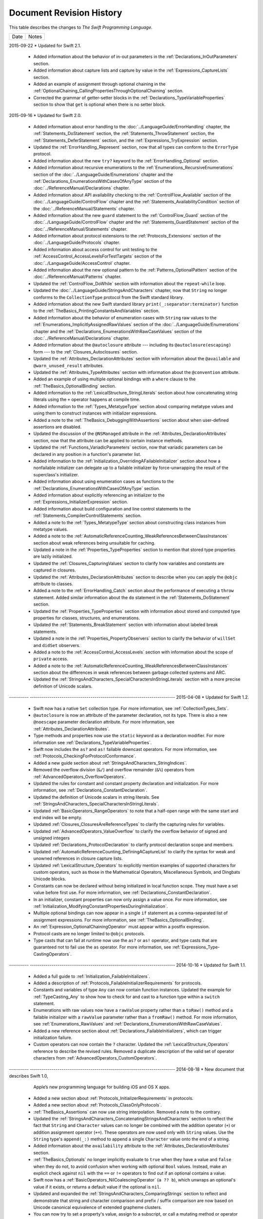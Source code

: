 Document Revision History
=========================

This table describes the changes to *The Swift Programming Language*.

==========  ==========================================================================
Date        Notes
==========  ==========================================================================

2015-09-22  * Updated for Swift 2.1.

            * Added information about the behavior of in-out parameters
              in the :ref:`Declarations_InOutParameters` section.

            * Added information about capture lists and capture by value
              in the :ref:`Expressions_CaptureLists` section.

            * Added an example of assignment through optional chaining
              in the :ref:`OptionalChaining_CallingPropertiesThroughOptionalChaining` section.

            * Corrected the grammar of getter-setter blocks
              in the :ref:`Declarations_TypeVariableProperties` section
              to show that ``get`` is optional when there is no setter block.

.. Added an example of optional chaining in :doc:`../GuidedTour/GuidedTour``.

.. Improved discussion of autoclosures in the :ref:`Closures_Autoclosures` section.

2015-09-16  * Updated for Swift 2.0.

            * Added information about error handling
              to the :doc:`../LanguageGuide/ErrorHandling` chapter,
              the :ref:`Statements_DoStatement` section,
              the :ref:`Statements_ThrowStatement` section,
              the :ref:`Statements_DeferStatement` section,
              and the :ref:`Expressions_TryExpression` section.

            * Updated the :ref:`ErrorHandling_Represent` section,
              now that all types can conform to the ``ErrorType`` protocol.

            * Added information about the new ``try?`` keyword
              to the :ref:`ErrorHandling_Optional` section.
            
            * Added information about recursive enumerations
              to the :ref:`Enumerations_RecursiveEnumerations` section
              of the :doc:`../LanguageGuide/Enumerations` chapter
              and the :ref:`Declarations_EnumerationsWithCasesOfAnyType` section
              of the :doc:`../ReferenceManual/Declarations` chapter.

            * Added information about API availability checking
              to the :ref:`ControlFlow_Available` section
              of the :doc:`../LanguageGuide/ControlFlow` chapter
              and the :ref:`Statements_AvailabilityCondition` section
              of the :doc:`../ReferenceManual/Statements` chapter.

            * Added information about the new ``guard`` statement
              to the :ref:`ControlFlow_Guard` section
              of the :doc:`../LanguageGuide/ControlFlow` chapter
              and the :ref:`Statements_GuardStatement` section
              of the :doc:`../ReferenceManual/Statements` chapter.

            * Added information about protocol extensions
              to the :ref:`Protocols_Extensions` section
              of the :doc:`../LanguageGuide/Protocols` chapter.

            * Added information about access control for unit testing
              to the :ref:`AccessControl_AccessLevelsForTestTargets` section
              of the :doc:`../LanguageGuide/AccessControl` chapter.

            * Added information about the new optional pattern
              to the :ref:`Patterns_OptionalPattern` section
              of the :doc:`../ReferenceManual/Patterns` chapter.

            * Updated the :ref:`ControlFlow_DoWhile` section
              with information about the ``repeat``-``while`` loop.

            * Updated the :doc:`../LanguageGuide/StringsAndCharacters` chapter,
              now that ``String`` no longer conforms
              to the ``CollectionType`` protocol from the Swift standard library.

            * Added information about the new Swift standard library
              ``print(_:separator:terminator)`` function
              to the :ref:`TheBasics_PrintingConstantsAndVariables` section.
              
            * Added information about the behavior
              of enumeration cases with ``String`` raw values
              to the :ref:`Enumerations_ImplicitlyAssignedRawValues` section
              of the :doc:`../LanguageGuide/Enumerations` chapter
              and the :ref:`Declarations_EnumerationsWithRawCaseValues` section
              of the :doc:`../ReferenceManual/Declarations` chapter.

            * Added information about the ``@autoclosure`` attribute ---
              including its ``@autoclosure(escaping)`` form ---
              to the :ref:`Closures_Autoclosures` section.
              
            * Updated the :ref:`Attributes_DeclarationAttributes` section
              with information about the ``@available``
              and ``@warn_unused_result`` attributes.

            * Updated the :ref:`Attributes_TypeAttributes` section
              with information about the ``@convention`` attribute.

            * Added an example of using multiple optional bindings
              with a ``where`` clause
              to the :ref:`TheBasics_OptionalBinding` section.
            
            * Added information to the :ref:`LexicalStructure_StringLiterals` section
              about how concatenating string literals using the ``+`` operator
              happens at compile time.
              
            * Added information to the :ref:`Types_MetatypeType` section
              about comparing metatype values and using them
              to construct instances with initializer expressions.
            
            * Added a note to the :ref:`TheBasics_DebuggingWithAssertions` section
              about when user-defined assertions are disabled.

            * Updated the discussion of the ``@NSManaged`` attribute
              in the :ref:`Attributes_DeclarationAttributes` section,
              now that the attribute can be applied to certain instance methods.
              
            * Updated the :ref:`Functions_VariadicParameters` section,
              now that variadic parameters can be declared in any position
              in a function's parameter list.

            * Added information
              to the :ref:`Initialization_OverridingAFailableInitializer` section
              about how a nonfailable initializer can delegate
              up to a failable initializer
              by force-unwrapping the result of the superclass's initializer.

            * Added information about using enumeration cases as functions
              to the :ref:`Declarations_EnumerationsWithCasesOfAnyType` section.

            * Added information about explicitly referencing an initializer
              to the :ref:`Expressions_InitializerExpression` section.

            * Added information about build configuration
              and line control statements
              to the :ref:`Statements_CompilerControlStatements` section.

            * Added a note to the :ref:`Types_MetatypeType` section
              about constructing class instances from metatype values.

            * Added a note to the
              :ref:`AutomaticReferenceCounting_WeakReferencesBetweenClassInstances`
              section about weak references being unsuitable for caching.

            * Updated a note in the :ref:`Properties_TypeProperties` section
              to mention that stored type properties are lazily initialized.

            * Updated the :ref:`Closures_CapturingValues` section
              to clarify how variables and constants are captured in closures.

            * Updated the :ref:`Attributes_DeclarationAttributes` section
              to describe when you can apply the ``@objc`` attribute to classes.

            * Added a note to the :ref:`ErrorHandling_Catch` section
              about the performance of executing a ``throw`` statement.
              Added similar information about the ``do`` statement
              in the :ref:`Statements_DoStatement` section.

            * Updated the :ref:`Properties_TypeProperties` section
              with information about stored and computed type properties
              for classes, structures, and enumerations.

            * Updated the :ref:`Statements_BreakStatement` section
              with information about labeled break statements.

            * Updated a note in the :ref:`Properties_PropertyObservers` section
              to clarify the behavior of ``willSet`` and ``didSet`` observers.

            * Added a note to the :ref:`AccessControl_AccessLevels` section
              with information about the scope of ``private`` access.

            * Added a note to the
              :ref:`AutomaticReferenceCounting_WeakReferencesBetweenClassInstances`
              section about the differences in weak references
              between garbage collected systems and ARC.

            * Updated the
              :ref:`StringsAndCharacters_SpecialCharactersInStringLiterals` section
              with a more precise definition of Unicode scalars.

----------  --------------------------------------------------------------------------
2015-04-08  * Updated for Swift 1.2.

            * Swift now has a native ``Set`` collection type.
              For more information, see :ref:`CollectionTypes_Sets`.

            * ``@autoclosure`` is now an attribute of the parameter declaration,
              not its type.
              There is also a new ``@noescape`` parameter declaration attribute.
              For more information, see :ref:`Attributes_DeclarationAttributes`.

            * Type methods and properties now use the ``static`` keyword
              as a declaration modifier.
              For more information see :ref:`Declarations_TypeVariableProperties`.

            * Swift now includes the ``as?`` and ``as!`` failable downcast operators.
              For more information,
              see :ref:`Protocols_CheckingForProtocolConformance`.

            * Added a new guide section about
              :ref:`StringsAndCharacters_StringIndices`.

            * Removed the overflow division (``&/``) and
              overflow remainder (``&%``) operators
              from :ref:`AdvancedOperators_OverflowOperators`.

            * Updated the rules for constant and
              constant property declaration and initialization.
              For more information, see :ref:`Declarations_ConstantDeclaration`.

            * Updated the definition of Unicode scalars in string literals.
              See :ref:`StringsAndCharacters_SpecialCharactersInStringLiterals`.

            * Updated :ref:`BasicOperators_RangeOperators` to note that
              a half-open range with the same start and end index will be empty.

            * Updated :ref:`Closures_ClosuresAreReferenceTypes` to clarify
              the capturing rules for variables.

            * Updated :ref:`AdvancedOperators_ValueOverflow` to clarify
              the overflow behavior of signed and unsigned integers

            * Updated :ref:`Declarations_ProtocolDeclaration` to clarify
              protocol declaration scope and members.

            * Updated :ref:`AutomaticReferenceCounting_DefiningACaptureList`
              to clarify the syntax for
              weak and unowned references in closure capture lists.

            * Updated :ref:`LexicalStructure_Operators` to explicitly mention
              examples of supported characters for custom operators,
              such as those in the Mathematical Operators, Miscellaneous Symbols,
              and Dingbats Unicode blocks.

            * Constants can now be declared without being initialized
              in local function scope.
              They must have a set value before first use.
              For more information, see :ref:`Declarations_ConstantDeclaration`.

            * In an initializer, constant properties can now only assign a value once.
              For more information,
              see :ref:`Initialization_ModifyingConstantPropertiesDuringInitialization`.

            * Multiple optional bindings can now appear in a single ``if`` statement
              as a comma-separated list of assignment expressions.
              For more information, see :ref:`TheBasics_OptionalBinding`.

            * An :ref:`Expression_OptionalChainingOperator`
              must appear within a postfix expression.

            * Protocol casts are no longer limited to ``@objc`` protocols.

            * Type casts that can fail at runtime
              now use the ``as?`` or ``as!`` operator,
              and type casts that are guaranteed not to fail use the ``as`` operator.
              For more information, see :ref:`Expressions_Type-CastingOperators`.
----------  --------------------------------------------------------------------------
2014-10-16  * Updated for Swift 1.1.

            * Added a full guide to :ref:`Initialization_FailableInitializers`.

            * Added a description of :ref:`Protocols_FailableInitializerRequirements`
              for protocols.

            * Constants and variables of type ``Any`` can now contain
              function instances. Updated the example for :ref:`TypeCasting_Any`
              to show how to check for and cast to a function type
              within a ``switch`` statement.

            * Enumerations with raw values
              now have a ``rawValue`` property rather than a ``toRaw()`` method
              and a failable initializer with a ``rawValue`` parameter
              rather than a ``fromRaw()`` method.
              For more information, see :ref:`Enumerations_RawValues`
              and :ref:`Declarations_EnumerationsWithRawCaseValues`.

            * Added a new reference section about
              :ref:`Declarations_FailableInitializers`,
              which can trigger initialization failure.

            * Custom operators can now contain the ``?`` character.
              Updated the :ref:`LexicalStructure_Operators` reference to describe
              the revised rules.
              Removed a duplicate description of the valid set of operator characters
              from :ref:`AdvancedOperators_CustomOperators`.
----------  --------------------------------------------------------------------------
2014-08-18  * New document that describes Swift 1.0,
              Apple’s new programming language for building iOS and OS X apps.

            * Added a new section about
              :ref:`Protocols_InitializerRequirements` in protocols.

            * Added a new section about :ref:`Protocols_ClassOnlyProtocols`.

            * :ref:`TheBasics_Assertions` can now use string interpolation.
              Removed a note to the contrary.

            * Updated the
              :ref:`StringsAndCharacters_ConcatenatingStringsAndCharacters` section
              to reflect the fact that ``String`` and ``Character`` values
              can no longer be combined with the addition operator (``+``)
              or addition assignment operator (``+=``).
              These operators are now used only with ``String`` values.
              Use the ``String`` type's ``append(_:)`` method
              to append a single ``Character`` value onto the end of a string.

            * Added information about the ``availability`` attribute to
              the :ref:`Attributes_DeclarationAttributes` section.

            * :ref:`TheBasics_Optionals` no longer implicitly evaluate to
              ``true`` when they have a value and ``false`` when they do not,
              to avoid confusion when working with optional ``Bool`` values.
              Instead, make an explicit check against ``nil``
              with the ``==`` or ``!=`` operators
              to find out if an optional contains a value.

            * Swift now has a :ref:`BasicOperators_NilCoalescingOperator`
              (``a ?? b``), which unwraps an optional's value if it exists,
              or returns a default value if the optional is ``nil``.

            * Updated and expanded
              the :ref:`StringsAndCharacters_ComparingStrings` section
              to reflect and demonstrate that string and character comparison
              and prefix / suffix comparison are now based on
              Unicode canonical equivalence of extended grapheme clusters.

            * You can now try to set a property's value, assign to a subscript,
              or call a mutating method or operator through
              :doc:`../LanguageGuide/OptionalChaining`.
              The information about
              :ref:`OptionalChaining_CallingPropertiesThroughOptionalChaining`
              has been updated accordingly,
              and the examples of checking for method call success in
              :ref:`OptionalChaining_CallingMethodsThroughOptionalChaining`
              have been expanded to show how to check for property setting success.

            * Added a new section about
              :ref:`OptionalChaining_AccessingSubscriptsOfOptionalType`
              through optional chaining.

            * Updated the :ref:`CollectionTypes_AccessingAndModifyingAnArray` section
              to note that you can no longer append a single item to an array
              with the ``+=`` operator.
              Instead, use the ``append(_:)`` method,
              or append a single-item array with the ``+=`` operator.

            * Added a note that the start value ``a``
              for the :ref:`BasicOperators_RangeOperators` ``a...b`` and ``a..<b``
              must not be greater than the end value ``b``.

            * Rewrote the :doc:`../LanguageGuide/Inheritance` chapter
              to remove its introductory coverage of initializer overrides.
              This chapter now focuses more on the addition of
              new functionality in a subclass,
              and the modification of existing functionality with overrides.
              The chapter's example of
              :ref:`Inheritance_OverridingPropertyGettersAndSetters`
              has been rewritten to show how to override a ``description`` property.
              (The examples of modifying an inherited property's default value
              in a subclass initializer have been moved to
              the :doc:`../LanguageGuide/Initialization` chapter.)

            * Updated the
              :ref:`Initialization_InitializerInheritanceAndOverriding` section
              to note that overrides of a designated initializer
              must now be marked with the ``override`` modifier.

            * Updated the :ref:`Initialization_RequiredInitializers` section
              to note that the ``required`` modifier is now written before
              every subclass implementation of a required initializer,
              and that the requirements for required initializers
              can now be satisfied by automatically inherited initializers.

            * Infix :ref:`AdvancedOperators_OperatorFunctions` no longer require
              the ``@infix`` attribute.

            * The ``@prefix`` and ``@postfix`` attributes
              for :ref:`AdvancedOperators_PrefixAndPostfixOperators`
              have been replaced by ``prefix`` and ``postfix`` declaration modifiers.

            * Added a note about the order in which
              :ref:`AdvancedOperators_PrefixAndPostfixOperators` are applied
              when both a prefix and a postfix operator are applied to
              the same operand.

            * Operator functions for
              :ref:`AdvancedOperators_CompoundAssignmentOperators` no longer use
              the ``@assignment`` attribute when defining the function.

            * The order in which modifiers are specified when defining
              :ref:`AdvancedOperators_CustomOperators` has changed.
              You now write ``prefix operator`` rather than ``operator prefix``,
              for example.

            * Added information about the ``dynamic`` declaration modifier
              in :ref:`Declarations_DeclarationModifiers`.

            * Added information about how type inference works
              with :ref:`LexicalStructure_Literals`.

            * Added more information about :ref:`Declarations_CurriedFunctions`.

            * Added a new chapter about :doc:`../LanguageGuide/AccessControl`.

            * Updated the :doc:`../LanguageGuide/StringsAndCharacters` chapter
              to reflect the fact that Swift's ``Character`` type now represents
              a single Unicode extended grapheme cluster.
              Includes a new section on
              :ref:`StringsAndCharacters_ExtendedGraphemeClusters`
              and more information about
              :ref:`StringsAndCharacters_StringsAreUnicodeScalars`
              and :ref:`StringsAndCharacters_ComparingStrings`.

            * Updated the :ref:`StringsAndCharacters_Literals` section
              to note that Unicode scalars inside string literals
              are now written as ``\u{n}``,
              where ``n`` is a hexadecimal number between 0 and 10FFFF,
              the range of Unicode's codespace.

            * The ``NSString`` ``length`` property is now mapped onto
              Swift's native ``String`` type as ``utf16Count``, not ``utf16count``.

            * Swift's native ``String`` type no longer has
              an ``uppercaseString`` or ``lowercaseString`` property.
              The corresponding section in
              :doc:`../LanguageGuide/StringsAndCharacters`
              has been removed, and various code examples have been updated.

            * Added a new section about
              :ref:`Initialization_InitializerParametersWithoutExternalNames`.

            * Added a new section about
              :ref:`Initialization_RequiredInitializers`.

            * Added a new section about :ref:`Functions_OptionalTupleReturnTypes`.

            * Updated the :ref:`TheBasics_TypeAnnotations` section to note that
              multiple related variables can be defined on a single line
              with one type annotation.

            * The ``@optional``, ``@lazy``, ``@final``, and ``@required`` attributes
              are now the ``optional``, ``lazy``, ``final``, and ``required``
              :ref:`Declarations_DeclarationModifiers`.

            * Updated the entire book to refer to ``..<`` as
              the :ref:`BasicOperators_HalfClosedRangeOperator`
              (rather than the “half-closed range operator”).

            * Updated the :ref:`CollectionTypes_AccessingAndModifyingADictionary`
              section to note that ``Dictionary`` now has
              a Boolean ``isEmpty`` property.

            * Clarified the full list of characters that can be used
              when defining :ref:`AdvancedOperators_CustomOperators`.

            * ``nil`` and the Booleans ``true`` and ``false`` are now :ref:`LexicalStructure_Literals`.

            * Swift's ``Array`` type now has full value semantics.
              Updated the information about :ref:`CollectionTypes_MutabilityOfCollections`
              and :ref:`CollectionTypes_Arrays` to reflect the new approach.
              Also clarified the
              :ref:`ClassesAndStructures_AssignmentAndCopyBehaviorForStringsArraysAndDictionaries`.

            * :ref:`CollectionTypes_ArrayTypeShorthandSyntax` is now written as
              ``[SomeType]`` rather than ``SomeType[]``.

            * Added a new section about :ref:`CollectionTypes_DictionaryTypeShorthandSyntax`,
              which is written as ``[KeyType: ValueType]``.

            * Added a new section about :ref:`CollectionTypes_HashValuesForSetTypes`.

            * Examples of :ref:`Closures_ClosureExpressions` now use
              the global ``sorted(_:_:)`` function
              rather than the global ``sort(_:_:)`` function,
              to reflect the new array value semantics.

            * Updated the information about :ref:`Initialization_MemberwiseInitializersForStructureTypes`
              to clarify that the memberwise structure initializer is made available
              even if a structure's stored properties do not have default values.

            * Updated to ``..<`` rather than ``..``
              for the :ref:`BasicOperators_HalfClosedRangeOperator`.

            * Added an example of :ref:`Generics_ExtendingAGenericType`.
==========  ==========================================================================
